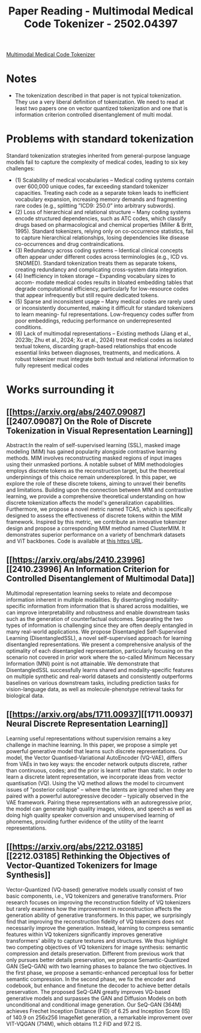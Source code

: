 :PROPERTIES:
:ID:       b28af6a7-7039-4021-8c7d-7a9e422e89b2
:END:
#+title: Paper Reading - Multimodal Medical Code Tokenizer - 2502.04397
[[https://arxiv.org/pdf/2502.04397][
Multimodal Medical Code Tokenizer]]
* Notes
- The tokenization described in that paper is not typical tokenization. They use a very liberal definition of tokenization. We need to read at least two papers one on vector quantized tokenization and one that is information criterion controlled disentanglement of multi modal.

* Problems with standard tokenization
Standard tokenization strategies inherited from general-purpose language models fail to capture the complexity of medical codes, leading to six key challenges:
- (1) Scalability of medical vocabularies – Medical coding systems contain over 600,000 unique codes, far exceeding standard tokenizer capacities. Treating each code as a separate token leads to inefficient vocabulary expansion, increasing memory demands and fragmenting rare codes (e.g., splitting ”ICD9: 250.0” into arbitrary subwords).
- (2) Loss of hierarchical and relational structure – Many coding systems encode structured dependencies, such as ATC codes, which classify drugs based on pharmacological and chemical properties (Miller & Britt, 1995).  Standard tokenizers, relying only on co-occurrence statistics, fail to capture hierarchical relationships, losing dependencies like disease co-occurrences and drug contraindications.
- (3) Redundancy across coding systems – Identical clinical concepts often appear under different codes across terminologies (e.g., ICD vs. SNOMED). Standard tokenization treats them as separate tokens, creating redundancy and complicating cross-system data integration.
- (4) Inefficiency in token storage – Expanding vocabulary sizes to accom- modate medical codes results in bloated embedding tables that degrade computational efficiency, particularly for low-resource codes that appear infrequently but still require dedicated tokens.
- (5) Sparse and inconsistent usage – Many medical codes are rarely used or inconsistently documented, making it difficult for standard tokenizers to learn meaning- ful representations. Low-frequency codes suffer from poor embeddings, reducing performance on underrepresented conditions.
- (6) Lack of multimodal representations – Existing methods (Jiang et al., 2023b; Zhu et al., 2024; Xu et al., 2024) treat medical codes as isolated textual tokens, discarding graph-based relationships that encode essential links between diagnoses, treatments, and medications. A robust tokenizer must integrate both textual and relational information to fully represent medical codes
* Works surrounding it
** [[https://arxiv.org/abs/2407.09087][[2407.09087] On the Role of Discrete Tokenization in Visual Representation Learning]]
 Abstract:In the realm of self-supervised learning (SSL), masked image modeling (MIM) has gained popularity alongside contrastive learning methods. MIM involves reconstructing masked regions of input images using their unmasked portions. A notable subset of MIM methodologies employs discrete tokens as the reconstruction target, but the theoretical underpinnings of this choice remain underexplored. In this paper, we explore the role of these discrete tokens, aiming to unravel their benefits and limitations. Building upon the connection between MIM and contrastive learning, we provide a comprehensive theoretical understanding on how discrete tokenization affects the model's generalization capabilities. Furthermore, we propose a novel metric named TCAS, which is specifically designed to assess the effectiveness of discrete tokens within the MIM framework. Inspired by this metric, we contribute an innovative tokenizer design and propose a corresponding MIM method named ClusterMIM. It demonstrates superior performance on a variety of benchmark datasets and ViT backbones. Code is available at [[https://github.com/PKU-ML/ClusterMIM][this https URL]].

** [[https://arxiv.org/abs/2410.23996][[2410.23996] An Information Criterion for Controlled Disentanglement of Multimodal Data]]
  Multimodal representation learning seeks to relate and decompose information inherent in multiple modalities. By disentangling modality-specific information from information that is shared across modalities, we can improve interpretability and robustness and enable downstream tasks such as the generation of counterfactual outcomes. Separating the two types of information is challenging since they are often deeply entangled in many real-world applications. We propose Disentangled Self-Supervised Learning (DisentangledSSL), a novel self-supervised approach for learning disentangled representations. We present a comprehensive analysis of the optimality of each disentangled representation, particularly focusing on the scenario not covered in prior work where the so-called Minimum Necessary Information (MNI) point is not attainable. We demonstrate that DisentangledSSL successfully learns shared and modality-specific features on multiple synthetic and real-world datasets and consistently outperforms baselines on various downstream tasks, including prediction tasks for vision-language data, as well as molecule-phenotype retrieval tasks for biological data.

** [[https://arxiv.org/abs/1711.00937][[1711.00937] Neural Discrete Representation Learning]]
Learning useful representations without supervision remains a key challenge in machine learning. In this paper, we propose a simple yet powerful generative model that learns such discrete representations. Our model, the Vector Quantised-Variational AutoEncoder (VQ-VAE), differs from VAEs in two key ways: the encoder network outputs discrete, rather than continuous, codes; and the prior is learnt rather than static. In order to learn a discrete latent representation, we incorporate ideas from vector quantisation (VQ). Using the VQ method allows the model to circumvent issues of "posterior collapse" -- where the latents are ignored when they are paired with a powerful autoregressive decoder -- typically observed in the VAE framework. Pairing these representations with an autoregressive prior, the model can generate high quality images, videos, and speech as well as doing high quality speaker conversion and unsupervised learning of phonemes, providing further evidence of the utility of the learnt representations.

** [[https://arxiv.org/abs/2212.03185][[2212.03185] Rethinking the Objectives of Vector-Quantized Tokenizers for Image Synthesis]]

  Vector-Quantized (VQ-based) generative models usually consist of two basic components, i.e., VQ tokenizers and generative transformers. Prior research focuses on improving the reconstruction fidelity of VQ tokenizers but rarely examines how the improvement in reconstruction affects the generation ability of generative transformers. In this paper, we surprisingly find that improving the reconstruction fidelity of VQ tokenizers does not necessarily improve the generation. Instead, learning to compress semantic features within VQ tokenizers significantly improves generative transformers' ability to capture textures and structures. We thus highlight two competing objectives of VQ tokenizers for image synthesis: semantic compression and details preservation. Different from previous work that only pursues better details preservation, we propose Semantic-Quantized GAN (SeQ-GAN) with two learning phases to balance the two objectives. In the first phase, we propose a semantic-enhanced perceptual loss for better semantic compression. In the second phase, we fix the encoder and codebook, but enhance and finetune the decoder to achieve better details preservation. The proposed SeQ-GAN greatly improves VQ-based generative models and surpasses the GAN and Diffusion Models on both unconditional and conditional image generation. Our SeQ-GAN (364M) achieves Frechet Inception Distance (FID) of 6.25 and Inception Score (IS) of 140.9 on 256x256 ImageNet generation, a remarkable improvement over VIT-VQGAN (714M), which obtains 11.2 FID and 97.2 IS.
